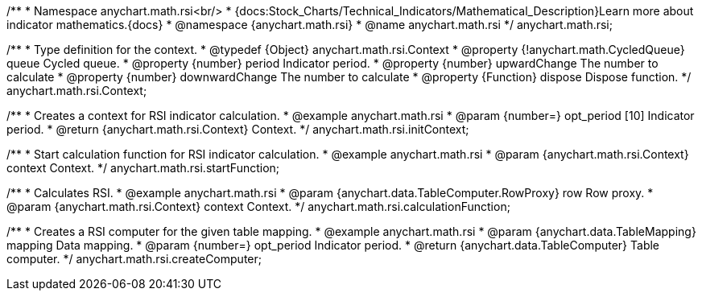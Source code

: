 /**
 * Namespace anychart.math.rsi<br/>
 * {docs:Stock_Charts/Technical_Indicators/Mathematical_Description}Learn more about indicator mathematics.{docs}
 * @namespace {anychart.math.rsi}
 * @name anychart.math.rsi
 */
anychart.math.rsi;

/**
 * Type definition for the context.
 * @typedef {Object} anychart.math.rsi.Context
 * @property {!anychart.math.CycledQueue} queue Cycled queue.
 * @property {number} period Indicator period.
 * @property {number} upwardChange The number to calculate
 * @property {number} downwardChange The number to calculate
 * @property {Function} dispose Dispose function.
 */
anychart.math.rsi.Context;

//----------------------------------------------------------------------------------------------------------------------
//
//  anychart.math.rsi.initContext
//
//----------------------------------------------------------------------------------------------------------------------

/**
 * Creates a context for RSI indicator calculation.
 * @example anychart.math.rsi
 * @param {number=} opt_period [10] Indicator period.
 * @return {anychart.math.rsi.Context} Context.
 */
anychart.math.rsi.initContext;

//----------------------------------------------------------------------------------------------------------------------
//
//  anychart.math.rsi.startFunction
//
//----------------------------------------------------------------------------------------------------------------------

/**
 * Start calculation function for RSI indicator calculation.
 * @example anychart.math.rsi
 * @param {anychart.math.rsi.Context} context Context.
 */
anychart.math.rsi.startFunction;

//----------------------------------------------------------------------------------------------------------------------
//
//  anychart.math.rsi.calculationFunction
//
//----------------------------------------------------------------------------------------------------------------------

/**
 * Calculates RSI.
 * @example anychart.math.rsi
 * @param {anychart.data.TableComputer.RowProxy} row Row proxy.
 * @param {anychart.math.rsi.Context} context Context.
 */
anychart.math.rsi.calculationFunction;

//----------------------------------------------------------------------------------------------------------------------
//
//  anychart.math.rsi.createComputer
//
//----------------------------------------------------------------------------------------------------------------------

/**
 * Creates a RSI computer for the given table mapping.
 * @example anychart.math.rsi
 * @param {anychart.data.TableMapping} mapping Data mapping.
 * @param {number=} opt_period Indicator period.
 * @return {anychart.data.TableComputer} Table computer.
 */
anychart.math.rsi.createComputer;

